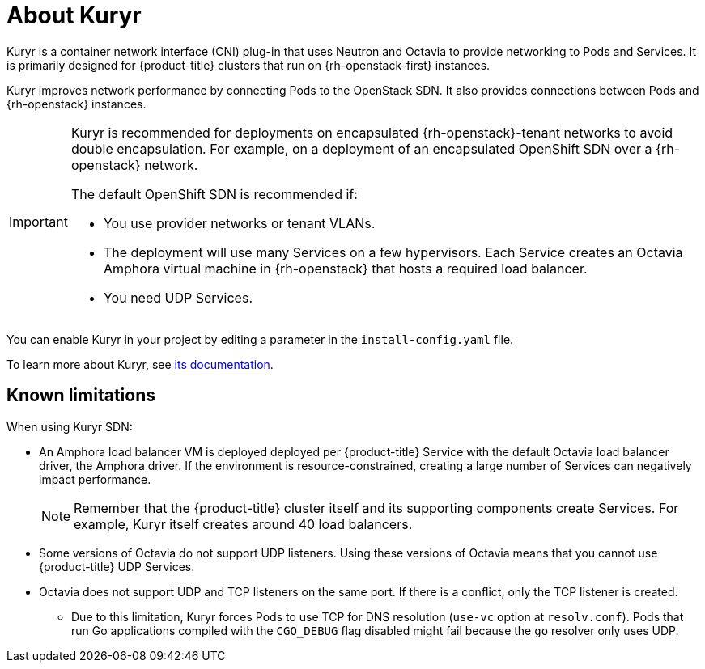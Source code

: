 // Module included in the following assemblies:
//
// * installing/installing_openstack/installing-openstack-installer-kuryr.adoc

[id="installation-osp-about-kuryr_{context}"]
= About Kuryr

Kuryr is a container network interface (CNI) plug-in that uses Neutron and Octavia to provide networking to Pods and Services. It is primarily designed for {product-title} clusters that run on {rh-openstack-first} instances.

Kuryr improves network performance by connecting Pods to the OpenStack SDN. It also provides connections between Pods and {rh-openstack} instances.

[IMPORTANT]
====
Kuryr is recommended for deployments on encapsulated {rh-openstack}-tenant networks to avoid double encapsulation. For example, on a deployment of an encapsulated OpenShift SDN over a {rh-openstack} network.

The default OpenShift SDN is recommended if:

* You use provider networks or tenant VLANs.
* The deployment will use many Services on a few hypervisors. Each Service creates an Octavia Amphora virtual machine in {rh-openstack} that hosts a required load balancer.
* You need UDP Services.
====

You can enable Kuryr in your project by editing a parameter in the `install-config.yaml` file.

To learn more about Kuryr, see https://docs.openstack.org/kuryr-kubernetes/latest/[its documentation].

[id="known-limitations_{context}"]
== Known limitations

When using Kuryr SDN:

* An Amphora load balancer VM is deployed deployed per {product-title} Service with the default Octavia load balancer driver, the Amphora driver. If the environment is resource-constrained, creating a large number of Services can negatively impact performance.
+
[NOTE]
====
Remember that the {product-title} cluster itself and its supporting components create Services. For example, Kuryr itself creates around 40 load balancers.
====
* Some versions of Octavia do not support UDP listeners. Using these versions of Octavia means that you cannot use {product-title} UDP Services.
* Octavia does not support UDP and TCP listeners on the same port. If there is a conflict, only the TCP listener is created.
** Due to this limitation, Kuryr forces Pods to use TCP for DNS resolution (`use-vc` option at `resolv.conf`). Pods that run Go applications compiled with the `CGO_DEBUG` flag disabled might fail because the `go` resolver only uses UDP.
